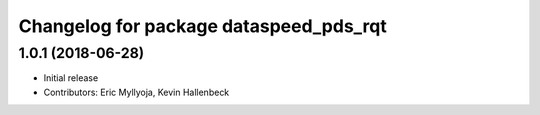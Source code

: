^^^^^^^^^^^^^^^^^^^^^^^^^^^^^^^^^^^^^^^
Changelog for package dataspeed_pds_rqt
^^^^^^^^^^^^^^^^^^^^^^^^^^^^^^^^^^^^^^^

1.0.1 (2018-06-28)
------------------
* Initial release
* Contributors: Eric Myllyoja, Kevin Hallenbeck
